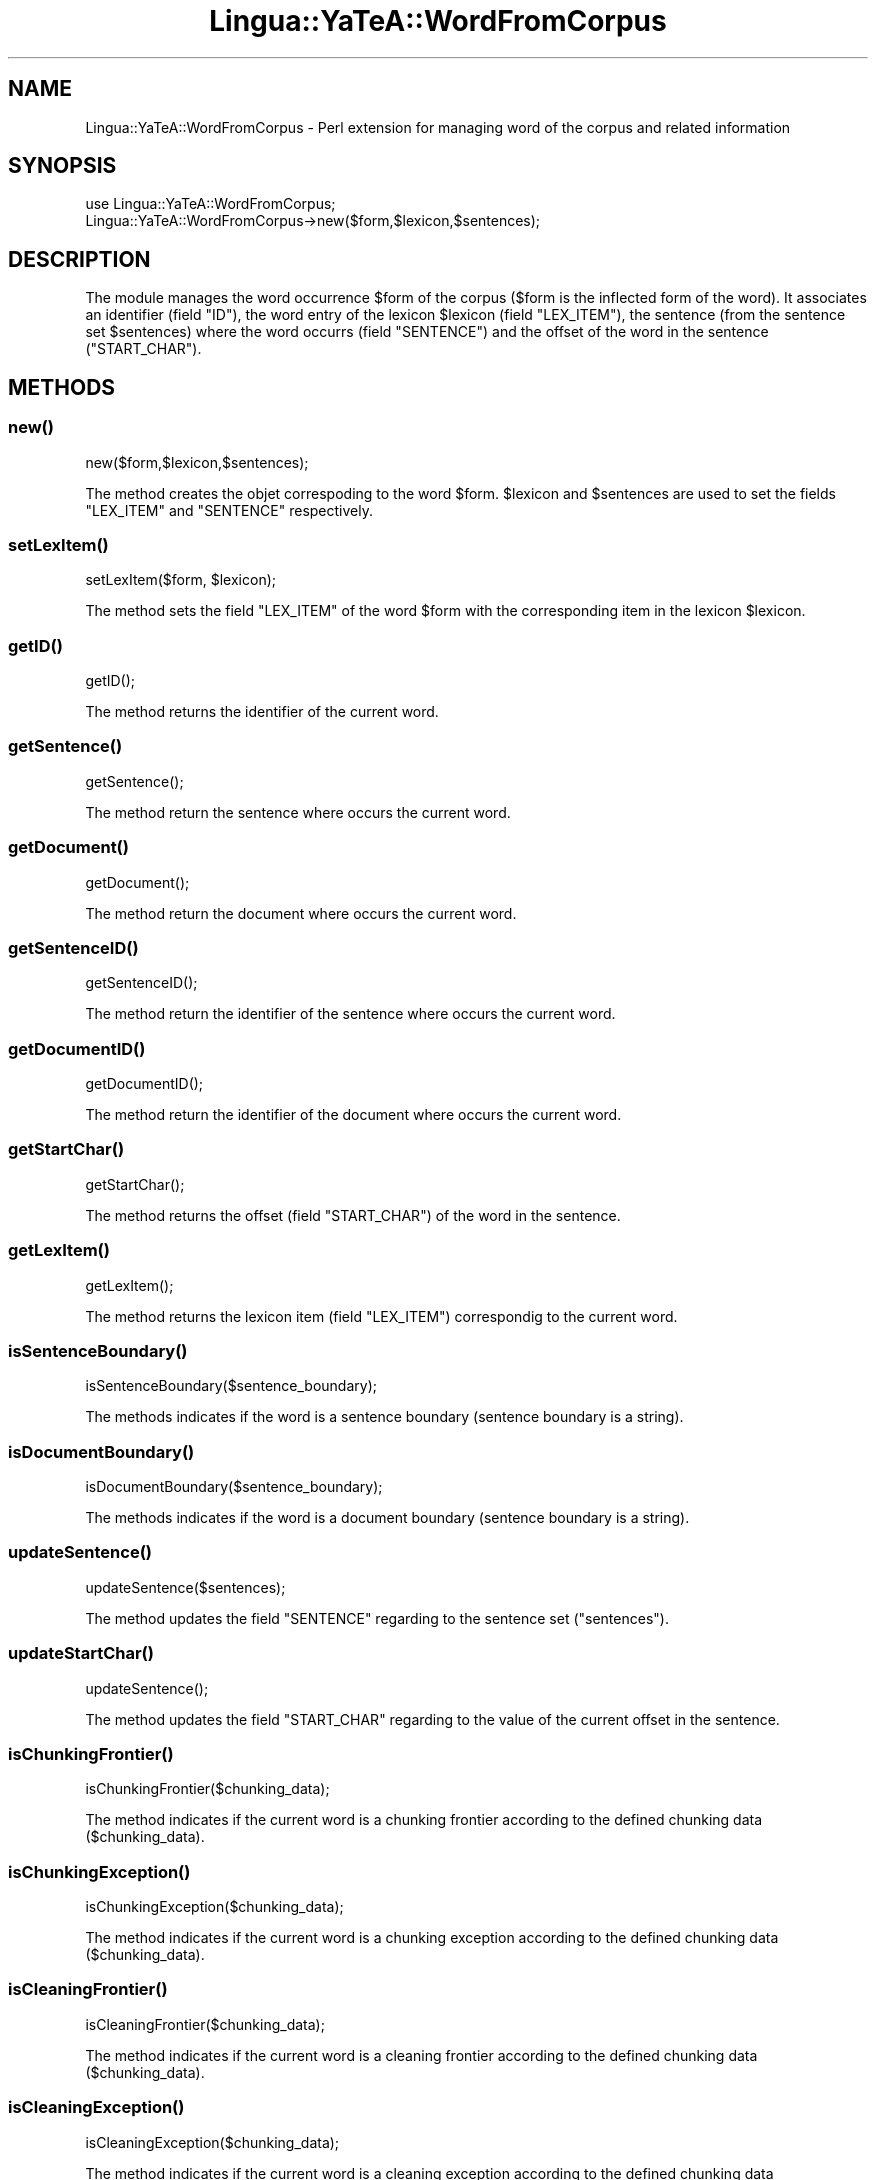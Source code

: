 .\" Automatically generated by Pod::Man 2.27 (Pod::Simple 3.28)
.\"
.\" Standard preamble:
.\" ========================================================================
.de Sp \" Vertical space (when we can't use .PP)
.if t .sp .5v
.if n .sp
..
.de Vb \" Begin verbatim text
.ft CW
.nf
.ne \\$1
..
.de Ve \" End verbatim text
.ft R
.fi
..
.\" Set up some character translations and predefined strings.  \*(-- will
.\" give an unbreakable dash, \*(PI will give pi, \*(L" will give a left
.\" double quote, and \*(R" will give a right double quote.  \*(C+ will
.\" give a nicer C++.  Capital omega is used to do unbreakable dashes and
.\" therefore won't be available.  \*(C` and \*(C' expand to `' in nroff,
.\" nothing in troff, for use with C<>.
.tr \(*W-
.ds C+ C\v'-.1v'\h'-1p'\s-2+\h'-1p'+\s0\v'.1v'\h'-1p'
.ie n \{\
.    ds -- \(*W-
.    ds PI pi
.    if (\n(.H=4u)&(1m=24u) .ds -- \(*W\h'-12u'\(*W\h'-12u'-\" diablo 10 pitch
.    if (\n(.H=4u)&(1m=20u) .ds -- \(*W\h'-12u'\(*W\h'-8u'-\"  diablo 12 pitch
.    ds L" ""
.    ds R" ""
.    ds C` ""
.    ds C' ""
'br\}
.el\{\
.    ds -- \|\(em\|
.    ds PI \(*p
.    ds L" ``
.    ds R" ''
.    ds C`
.    ds C'
'br\}
.\"
.\" Escape single quotes in literal strings from groff's Unicode transform.
.ie \n(.g .ds Aq \(aq
.el       .ds Aq '
.\"
.\" If the F register is turned on, we'll generate index entries on stderr for
.\" titles (.TH), headers (.SH), subsections (.SS), items (.Ip), and index
.\" entries marked with X<> in POD.  Of course, you'll have to process the
.\" output yourself in some meaningful fashion.
.\"
.\" Avoid warning from groff about undefined register 'F'.
.de IX
..
.nr rF 0
.if \n(.g .if rF .nr rF 1
.if (\n(rF:(\n(.g==0)) \{
.    if \nF \{
.        de IX
.        tm Index:\\$1\t\\n%\t"\\$2"
..
.        if !\nF==2 \{
.            nr % 0
.            nr F 2
.        \}
.    \}
.\}
.rr rF
.\"
.\" Accent mark definitions (@(#)ms.acc 1.5 88/02/08 SMI; from UCB 4.2).
.\" Fear.  Run.  Save yourself.  No user-serviceable parts.
.    \" fudge factors for nroff and troff
.if n \{\
.    ds #H 0
.    ds #V .8m
.    ds #F .3m
.    ds #[ \f1
.    ds #] \fP
.\}
.if t \{\
.    ds #H ((1u-(\\\\n(.fu%2u))*.13m)
.    ds #V .6m
.    ds #F 0
.    ds #[ \&
.    ds #] \&
.\}
.    \" simple accents for nroff and troff
.if n \{\
.    ds ' \&
.    ds ` \&
.    ds ^ \&
.    ds , \&
.    ds ~ ~
.    ds /
.\}
.if t \{\
.    ds ' \\k:\h'-(\\n(.wu*8/10-\*(#H)'\'\h"|\\n:u"
.    ds ` \\k:\h'-(\\n(.wu*8/10-\*(#H)'\`\h'|\\n:u'
.    ds ^ \\k:\h'-(\\n(.wu*10/11-\*(#H)'^\h'|\\n:u'
.    ds , \\k:\h'-(\\n(.wu*8/10)',\h'|\\n:u'
.    ds ~ \\k:\h'-(\\n(.wu-\*(#H-.1m)'~\h'|\\n:u'
.    ds / \\k:\h'-(\\n(.wu*8/10-\*(#H)'\z\(sl\h'|\\n:u'
.\}
.    \" troff and (daisy-wheel) nroff accents
.ds : \\k:\h'-(\\n(.wu*8/10-\*(#H+.1m+\*(#F)'\v'-\*(#V'\z.\h'.2m+\*(#F'.\h'|\\n:u'\v'\*(#V'
.ds 8 \h'\*(#H'\(*b\h'-\*(#H'
.ds o \\k:\h'-(\\n(.wu+\w'\(de'u-\*(#H)/2u'\v'-.3n'\*(#[\z\(de\v'.3n'\h'|\\n:u'\*(#]
.ds d- \h'\*(#H'\(pd\h'-\w'~'u'\v'-.25m'\f2\(hy\fP\v'.25m'\h'-\*(#H'
.ds D- D\\k:\h'-\w'D'u'\v'-.11m'\z\(hy\v'.11m'\h'|\\n:u'
.ds th \*(#[\v'.3m'\s+1I\s-1\v'-.3m'\h'-(\w'I'u*2/3)'\s-1o\s+1\*(#]
.ds Th \*(#[\s+2I\s-2\h'-\w'I'u*3/5'\v'-.3m'o\v'.3m'\*(#]
.ds ae a\h'-(\w'a'u*4/10)'e
.ds Ae A\h'-(\w'A'u*4/10)'E
.    \" corrections for vroff
.if v .ds ~ \\k:\h'-(\\n(.wu*9/10-\*(#H)'\s-2\u~\d\s+2\h'|\\n:u'
.if v .ds ^ \\k:\h'-(\\n(.wu*10/11-\*(#H)'\v'-.4m'^\v'.4m'\h'|\\n:u'
.    \" for low resolution devices (crt and lpr)
.if \n(.H>23 .if \n(.V>19 \
\{\
.    ds : e
.    ds 8 ss
.    ds o a
.    ds d- d\h'-1'\(ga
.    ds D- D\h'-1'\(hy
.    ds th \o'bp'
.    ds Th \o'LP'
.    ds ae ae
.    ds Ae AE
.\}
.rm #[ #] #H #V #F C
.\" ========================================================================
.\"
.IX Title "Lingua::YaTeA::WordFromCorpus 3"
.TH Lingua::YaTeA::WordFromCorpus 3 "2017-12-14" "perl v5.18.2" "User Contributed Perl Documentation"
.\" For nroff, turn off justification.  Always turn off hyphenation; it makes
.\" way too many mistakes in technical documents.
.if n .ad l
.nh
.SH "NAME"
Lingua::YaTeA::WordFromCorpus \- Perl extension for managing word of the corpus and related information
.SH "SYNOPSIS"
.IX Header "SYNOPSIS"
.Vb 2
\&  use Lingua::YaTeA::WordFromCorpus;
\&  Lingua::YaTeA::WordFromCorpus\->new($form,$lexicon,$sentences);
.Ve
.SH "DESCRIPTION"
.IX Header "DESCRIPTION"
The module manages the word occurrence \f(CW$form\fR of the corpus
(\f(CW$form\fR is the inflected form of the word). It associates an
identifier (field \f(CW\*(C`ID\*(C'\fR), the word entry of the lexicon \f(CW$lexicon\fR
(field \f(CW\*(C`LEX_ITEM\*(C'\fR), the sentence (from the sentence set
\&\f(CW$sentences\fR) where the word occurrs (field \f(CW\*(C`SENTENCE\*(C'\fR) and the
offset of the word in the sentence (\f(CW\*(C`START_CHAR\*(C'\fR).
.SH "METHODS"
.IX Header "METHODS"
.SS "\fInew()\fP"
.IX Subsection "new()"
.Vb 1
\&    new($form,$lexicon,$sentences);
.Ve
.PP
The method creates the objet correspoding to the word
\&\f(CW$form\fR. \f(CW$lexicon\fR and \f(CW$sentences\fR are used to set the fields
\&\f(CW\*(C`LEX_ITEM\*(C'\fR and \f(CW\*(C`SENTENCE\*(C'\fR respectively.
.SS "\fIsetLexItem()\fP"
.IX Subsection "setLexItem()"
.Vb 1
\&    setLexItem($form, $lexicon);
.Ve
.PP
The method sets the field \f(CW\*(C`LEX_ITEM\*(C'\fR of the word \f(CW$form\fR with the
corresponding item in the lexicon \f(CW$lexicon\fR.
.SS "\fIgetID()\fP"
.IX Subsection "getID()"
.Vb 1
\&    getID();
.Ve
.PP
The method returns the identifier of the current word.
.SS "\fIgetSentence()\fP"
.IX Subsection "getSentence()"
.Vb 1
\&    getSentence();
.Ve
.PP
The method return the sentence where occurs the current word.
.SS "\fIgetDocument()\fP"
.IX Subsection "getDocument()"
.Vb 1
\&    getDocument();
.Ve
.PP
The method return the document where occurs the current word.
.SS "\fIgetSentenceID()\fP"
.IX Subsection "getSentenceID()"
.Vb 1
\&    getSentenceID();
.Ve
.PP
The method return the identifier of the sentence where occurs the current word.
.SS "\fIgetDocumentID()\fP"
.IX Subsection "getDocumentID()"
.Vb 1
\&    getDocumentID();
.Ve
.PP
The method return the identifier of the document where occurs the current word.
.SS "\fIgetStartChar()\fP"
.IX Subsection "getStartChar()"
.Vb 1
\&    getStartChar();
.Ve
.PP
The method returns the offset (field \f(CW\*(C`START_CHAR\*(C'\fR) of the word in the
sentence.
.SS "\fIgetLexItem()\fP"
.IX Subsection "getLexItem()"
.Vb 1
\&    getLexItem();
.Ve
.PP
The method returns the lexicon item (field \f(CW\*(C`LEX_ITEM\*(C'\fR) correspondig
to the current word.
.SS "\fIisSentenceBoundary()\fP"
.IX Subsection "isSentenceBoundary()"
.Vb 1
\&    isSentenceBoundary($sentence_boundary);
.Ve
.PP
The methods indicates if the word is a sentence boundary (sentence
boundary is a string).
.SS "\fIisDocumentBoundary()\fP"
.IX Subsection "isDocumentBoundary()"
.Vb 1
\&    isDocumentBoundary($sentence_boundary);
.Ve
.PP
The methods indicates if the word is a document boundary (sentence
boundary is a string).
.SS "\fIupdateSentence()\fP"
.IX Subsection "updateSentence()"
.Vb 1
\&    updateSentence($sentences);
.Ve
.PP
The method updates the field \f(CW\*(C`SENTENCE\*(C'\fR regarding to the sentence set
(\f(CW\*(C`sentences\*(C'\fR).
.SS "\fIupdateStartChar()\fP"
.IX Subsection "updateStartChar()"
.Vb 1
\&    updateSentence();
.Ve
.PP
The method updates the field \f(CW\*(C`START_CHAR\*(C'\fR regarding to the value of
the current offset in the sentence.
.SS "\fIisChunkingFrontier()\fP"
.IX Subsection "isChunkingFrontier()"
.Vb 1
\&    isChunkingFrontier($chunking_data);
.Ve
.PP
The method indicates if the current word is a chunking frontier
according to the defined chunking data (\f(CW$chunking_data\fR).
.SS "\fIisChunkingException()\fP"
.IX Subsection "isChunkingException()"
.Vb 1
\&    isChunkingException($chunking_data);
.Ve
.PP
The method indicates if the current word is a chunking exception
according to the defined chunking data (\f(CW$chunking_data\fR).
.SS "\fIisCleaningFrontier()\fP"
.IX Subsection "isCleaningFrontier()"
.Vb 1
\&    isCleaningFrontier($chunking_data);
.Ve
.PP
The method indicates if the current word is a cleaning frontier
according to the defined chunking data (\f(CW$chunking_data\fR).
.SS "\fIisCleaningException()\fP"
.IX Subsection "isCleaningException()"
.Vb 1
\&    isCleaningException($chunking_data);
.Ve
.PP
The method indicates if the current word is a cleaning exception
according to the defined chunking data (\f(CW$chunking_data\fR).
.SS "\fIisCompulsory()\fP"
.IX Subsection "isCompulsory()"
.Vb 1
\&    izCompulsory($compulsory);
.Ve
.PP
The method indicates if the Part-Of-Speech (\s-1POS\s0) tag of the current
word is one of the required \s-1POS\s0 tag that must appear in a term.
.SS "\fIgetPOS()\fP"
.IX Subsection "getPOS()"
.Vb 1
\&    getPOS();
.Ve
.PP
The methods returns the Part-Of-Speech tag of the current word.
.SS "\fIisEndTrigger()\fP"
.IX Subsection "isEndTrigger()"
.Vb 1
\&    isEndTrigger($end_trigger_set);
.Ve
.PP
the method indicates if the word is at the end of a trigger (see
\&\f(CW\*(C`Lingua::YaTeA::TriggerSet\*(C'\fR and \f(CW\*(C`Lingua::YaTeA::Trigger\*(C'\fR).
.SS "\fIisStartTrigger()\fP"
.IX Subsection "isStartTrigger()"
.Vb 1
\&    isStartTrigger($start_trigger_set);
.Ve
.PP
the method indicates if the word is at the start of a trigger (see
\&\f(CW\*(C`Lingua::YaTeA::TriggerSet\*(C'\fR and \f(CW\*(C`Lingua::YaTeA::Trigger\*(C'\fR).
.SS "\fIgetIF()\fP"
.IX Subsection "getIF()"
.Vb 1
\&    getIF();
.Ve
.PP
The methods returns the inflected form of the current word.
.SS "\fIgetLF()\fP"
.IX Subsection "getLF()"
.Vb 1
\&    getLF();
.Ve
.PP
The methods returns the lemmatised form of the current word.
.SH "SEE ALSO"
.IX Header "SEE ALSO"
Sophie Aubin and Thierry Hamon. Improving Term Extraction with
Terminological Resources. In Advances in Natural Language Processing
(5th International Conference on \s-1NLP,\s0 FinTAL 2006). pages
380\-387. Tapio Salakoski, Filip Ginter, Sampo Pyysalo, Tapio Pahikkala
(Eds). August 2006. \s-1LNAI 4139.\s0
.SH "AUTHOR"
.IX Header "AUTHOR"
Thierry Hamon <thierry.hamon@univ\-paris13.fr> and Sophie Aubin <sophie.aubin@lipn.univ\-paris13.fr>
.SH "COPYRIGHT AND LICENSE"
.IX Header "COPYRIGHT AND LICENSE"
Copyright (C) 2005 by Thierry Hamon and Sophie Aubin
.PP
This library is free software; you can redistribute it and/or modify
it under the same terms as Perl itself, either Perl version 5.8.6 or,
at your option, any later version of Perl 5 you may have available.
